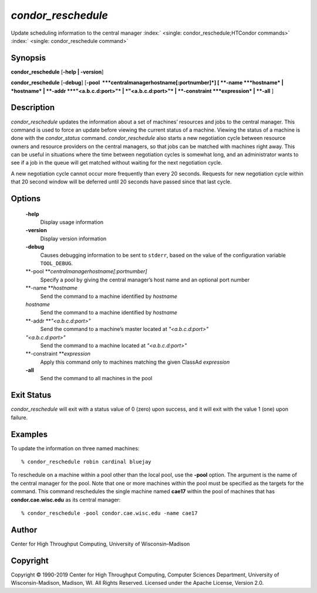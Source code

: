       

*condor\_reschedule*
====================

Update scheduling information to the central manager
:index:` <single: condor_reschedule;HTCondor commands>`
:index:` <single: condor_reschedule command>`

Synopsis
--------

**condor\_reschedule** [**-help \| -version**\ ]

**condor\_reschedule** [**-debug**\ ]
[**-pool  **\ *centralmanagerhostname[:portnumber]*] [
**-name **\ *hostname* \| *hostname* \| **-addr **\ *"<a.b.c.d:port>"*
\| *"<a.b.c.d:port>"* \| **-constraint **\ *expression* \| **-all** ]

Description
-----------

*condor\_reschedule* updates the information about a set of machines’
resources and jobs to the central manager. This command is used to force
an update before viewing the current status of a machine. Viewing the
status of a machine is done with the *condor\_status* command.
*condor\_reschedule* also starts a new negotiation cycle between
resource owners and resource providers on the central managers, so that
jobs can be matched with machines right away. This can be useful in
situations where the time between negotiation cycles is somewhat long,
and an administrator wants to see if a job in the queue will get matched
without waiting for the next negotiation cycle.

A new negotiation cycle cannot occur more frequently than every 20
seconds. Requests for new negotiation cycle within that 20 second window
will be deferred until 20 seconds have passed since that last cycle.

Options
-------

 **-help**
    Display usage information
 **-version**
    Display version information
 **-debug**
    Causes debugging information to be sent to ``stderr``, based on the
    value of the configuration variable ``TOOL_DEBUG``.
 **-pool **\ *centralmanagerhostname[:portnumber]*
    Specify a pool by giving the central manager’s host name and an
    optional port number
 **-name **\ *hostname*
    Send the command to a machine identified by *hostname*
 *hostname*
    Send the command to a machine identified by *hostname*
 **-addr **\ *"<a.b.c.d:port>"*
    Send the command to a machine’s master located at *"<a.b.c.d:port>"*
 *"<a.b.c.d:port>"*
    Send the command to a machine located at *"<a.b.c.d:port>"*
 **-constraint **\ *expression*
    Apply this command only to machines matching the given ClassAd
    *expression*
 **-all**
    Send the command to all machines in the pool

Exit Status
-----------

*condor\_reschedule* will exit with a status value of 0 (zero) upon
success, and it will exit with the value 1 (one) upon failure.

Examples
--------

To update the information on three named machines:

::

    % condor_reschedule robin cardinal bluejay

To reschedule on a machine within a pool other than the local pool, use
the **-pool** option. The argument is the name of the central manager
for the pool. Note that one or more machines within the pool must be
specified as the targets for the command. This command reschedules the
single machine named **cae17** within the pool of machines that has
**condor.cae.wisc.edu** as its central manager:

::

    % condor_reschedule -pool condor.cae.wisc.edu -name cae17

Author
------

Center for High Throughput Computing, University of Wisconsin–Madison

Copyright
---------

Copyright © 1990-2019 Center for High Throughput Computing, Computer
Sciences Department, University of Wisconsin-Madison, Madison, WI. All
Rights Reserved. Licensed under the Apache License, Version 2.0.

      
